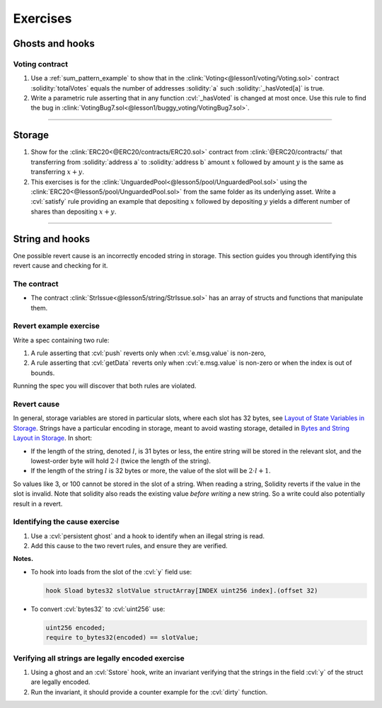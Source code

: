 Exercises
=========

Ghosts and hooks
----------------

Voting contract
^^^^^^^^^^^^^^^
#. Use a :ref:`sum_pattern_example` to show that in the
   :clink:`Voting<@lesson1/voting/Voting.sol>` contract :solidity:`totalVotes` equals
   the number of addresses :solidity:`a` such :solidity:`_hasVoted[a]` is true.
#. Write a parametric rule asserting that in any function :cvl:`_hasVoted` is changed
   at most once. Use this rule to find the bug in
   :clink:`VotingBug7.sol<@lesson1/buggy_voting/VotingBug7.sol>`.


----

Storage
-------
#. Show for the :clink:`ERC20<@ERC20/contracts/ERC20.sol>` contract
   from :clink:`@ERC20/contracts/` that transferring
   from :solidity:`address a` to :solidity:`address b` amount :math:`x` followed by
   amount :math:`y` is the same as transferring :math:`x + y`.
#. This exercises is for the :clink:`UnguardedPool<@lesson5/pool/UnguardedPool.sol>`
   using the :clink:`ERC20<@lesson5/pool/UnguardedPool.sol>` from the same folder
   as its underlying asset. Write a :cvl:`satisfy` rule providing an example that
   depositing :math:`x` followed by depositing :math:`y` yields a different number
   of shares than depositing :math:`x + y`.

----

String and hooks
----------------
One possible revert cause is an incorrectly encoded string in storage. This section guides
you through identifying this revert cause and checking for it.

The contract
^^^^^^^^^^^^
* The contract :clink:`StrIssue<@lesson5/string/StrIssue.sol>` has an array of structs
  and functions that manipulate them.

.. dropdown:: StrIssue

   .. cvlinclude:: @lesson5/string/StrIssue.sol
      :lines: 10-
      :caption:

Revert example exercise
^^^^^^^^^^^^^^^^^^^^^^^
Write a spec containing two rule:

#. A rule asserting that :cvl:`push` reverts only when :cvl:`e.msg.value` is non-zero,
#. A rule asserting that :cvl:`getData` reverts only when :cvl:`e.msg.value` is non-zero
   or when the index is out of bounds.

Running the spec you will discover that both rules are violated.

.. dropdown:: Solution

   A solution is found at
   :clink:`StrIssueExample.spec<@lesson5/string/StrIssueExample.spec>`.

Revert cause
^^^^^^^^^^^^
In general, storage variables are stored in particular slots, where each slot
has 32 bytes, see `Layout of State Variables in Storage`_.
Strings have a particular encoding in storage, meant to avoid wasting storage,
detailed in `Bytes and String Layout in Storage`_. In short:

* If the length of the string, denoted :math:`l`, is 31 bytes or less, 
  the entire string will be
  stored in the relevant slot, and the lowest-order byte will hold
  :math:`2 \cdot l` (twice the length of the string).
* If the length of the string :math:`l` is 32 bytes or more, the value of the slot
  will be :math:`2 \cdot l + 1`.

So values like 3, or 100 cannot be stored in the slot of a string. When reading
a string, Solidity reverts if the value in the slot is invalid. Note that solidity
also reads the existing value *before writing* a new string. So a write could also
potentially result in a revert.

Identifying the cause exercise
^^^^^^^^^^^^^^^^^^^^^^^^^^^^^^
#. Use a :cvl:`persistent ghost` and a hook to identify when an illegal string is read.
#. Add this cause to the two revert rules, and ensure they are verified.

**Notes.**

* To hook into loads from the slot of the :cvl:`y` field use:

  .. code-block:: cvl
   
     hook Sload bytes32 slotValue structArray[INDEX uint256 index].(offset 32)

* To convert :cvl:`bytes32` to :cvl:`uint256` use:

  .. code-block:: cvl

     uint256 encoded;
     require to_bytes32(encoded) == slotValue;

.. dropdown:: Solution

   A solution is found at
   :clink:`StrIssuePersistent.spec<@lesson5/string/StrIssuePersistent.spec>`.

Verifying all strings are legally encoded exercise
^^^^^^^^^^^^^^^^^^^^^^^^^^^^^^^^^^^^^^^^^^^^^^^^^^
#. Using a ghost and an :cvl:`Sstore` hook, write an invariant verifying that the
   strings in the field :cvl:`y` of the struct are legally encoded.
#. Run the invariant, it should provide a counter example for the :cvl:`dirty` function.

.. dropdown:: Solution

   A solution is found at
   :clink:`StrIssueInvariant.spec<@lesson5/string/StrIssueInvariant.spec>`.


.. Links
   -----

.. _Layout of State Variables in Storage:
   https://docs.soliditylang.org/en/stable/internals/layout_in_storage.html

.. _Bytes and String Layout in Storage:
   https://docs.soliditylang.org/en/stable/internals/layout_in_storage.html#bytes-and-string

